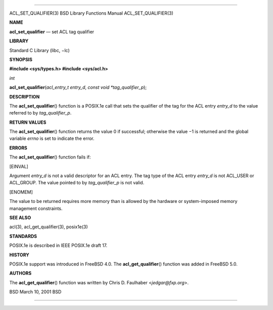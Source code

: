 --------------

ACL_SET_QUALIFIER(3) BSD Library Functions Manual ACL_SET_QUALIFIER(3)

**NAME**

**acl_set_qualifier** — set ACL tag qualifier

**LIBRARY**

Standard C Library (libc, −lc)

**SYNOPSIS**

**#include <sys/types.h>
#include <sys/acl.h>**

*int*

**acl_set_qualifier**\ (*acl_entry_t entry_d*,
*const void *tag_qualifier_p*);

**DESCRIPTION**

The **acl_set_qualifier**\ () function is a POSIX.1e call that sets the
qualifier of the tag for the ACL entry *entry_d* to the value referred
to by *tag_qualifier_p*.

**RETURN VALUES**

The **acl_set_qualifier**\ () function returns the value 0 if
successful; otherwise the value −1 is returned and the global variable
*errno* is set to indicate the error.

**ERRORS**

The **acl_set_qualifier**\ () function fails if:

[EINVAL]

Argument *entry_d* is not a valid descriptor for an ACL entry. The tag
type of the ACL entry *entry_d* is not ACL_USER or ACL_GROUP. The value
pointed to by *tag_qualifier_p* is not valid.

[ENOMEM]

The value to be returned requires more memory than is allowed by the
hardware or system-imposed memory management constraints.

**SEE ALSO**

acl(3), acl_get_qualifier(3), posix1e(3)

**STANDARDS**

POSIX.1e is described in IEEE POSIX.1e draft 17.

**HISTORY**

POSIX.1e support was introduced in FreeBSD 4.0. The
**acl_get_qualifier**\ () function was added in FreeBSD 5.0.

**AUTHORS**

The **acl_get_qualifier**\ () function was written by Chris D. Faulhaber
<*jedgar@fxp.org*>.

BSD March 10, 2001 BSD

--------------
